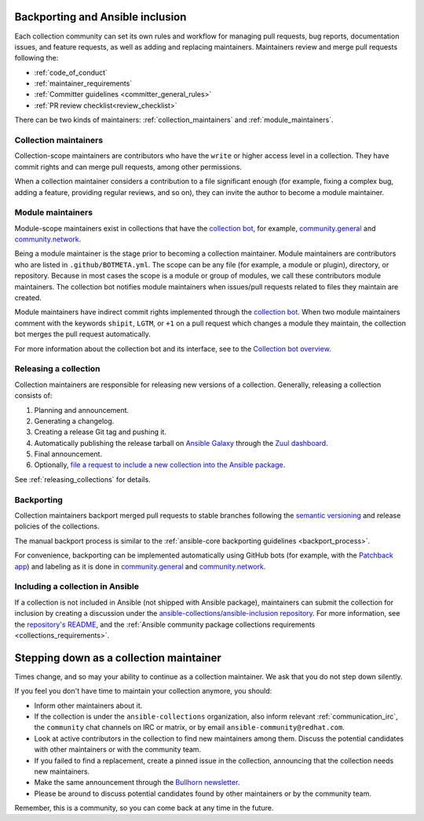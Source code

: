 .. _maintainers_workflow:


Backporting and Ansible inclusion
==================================

Each collection community can set its own rules and workflow for managing pull requests, bug reports, documentation issues, and feature requests, as well as adding and replacing maintainers. Maintainers review and merge pull requests following the:

* :ref:`code_of_conduct`
* :ref:`maintainer_requirements`
* :ref:`Committer guidelines <committer_general_rules>`
* :ref:`PR review checklist<review_checklist>`

There can be two kinds of maintainers: :ref:`collection_maintainers` and :ref:`module_maintainers`.

.. _collection_maintainers:

Collection maintainers
----------------------

Collection-scope maintainers are contributors who have the ``write`` or higher access level in a collection. They have commit rights and can merge pull requests, among other permissions.

When a collection maintainer considers a contribution to a file significant enough
(for example, fixing a complex bug, adding a feature, providing regular reviews, and so on),
they can invite the author to become a module maintainer.


.. _module_maintainers:

Module maintainers
------------------

Module-scope maintainers exist in collections that have the `collection bot <https://github.com/ansible-community/collection_bot>`_,
for example, `community.general <https://github.com/ansible-collections/community.general>`_
and `community.network <https://github.com/ansible-collections/community.network>`_.

Being a module maintainer is the stage prior to becoming a collection maintainer. Module maintainers are contributors who are listed in ``.github/BOTMETA.yml``. The scope can be any file (for example, a module or plugin), directory, or repository. Because in most cases the scope is a module or group of modules, we call these contributors module maintainers. The collection bot notifies module maintainers when issues/pull requests related to files they maintain are created.

Module maintainers have indirect commit rights implemented through the `collection bot <https://github.com/ansible-community/collection_bot>`_.
When two module maintainers comment with the keywords ``shipit``, ``LGTM``, or ``+1`` on a pull request
which changes a module they maintain, the collection bot merges the pull request automatically.

For more information about the collection bot and its interface,
see to the `Collection bot overview <https://github.com/ansible-community/collection_bot/blob/main/ISSUE_HELP.md>`_.


Releasing a collection
----------------------

Collection maintainers are responsible for releasing new versions of a collection. Generally, releasing a collection consists of:

#. Planning and announcement.
#. Generating a changelog.
#. Creating a release Git tag and pushing it.
#. Automatically publishing the release tarball on `Ansible Galaxy <https://galaxy.ansible.com/>`_ through the `Zuul dashboard <https://dashboard.zuul.ansible.com/t/ansible/builds?pipeline=release>`_.
#. Final announcement.
#. Optionally, `file a request to include a new collection into the Ansible package <https://github.com/ansible-collections/ansible-inclusion>`_.

See :ref:`releasing_collections` for details.

.. _Backporting:

Backporting
------------

Collection maintainers backport merged pull requests to stable branches
following the `semantic versioning <https://semver.org/>`_ and release policies of the collections.

The manual backport process is similar to the :ref:`ansible-core backporting guidelines <backport_process>`.

For convenience, backporting can be implemented automatically using GitHub bots (for example, with the `Patchback app <https://github.com/apps/patchback>`_) and labeling as it is done in `community.general <https://github.com/ansible-collections/community.general>`_ and `community.network <https://github.com/ansible-collections/community.network>`_.


.. _including_collection_ansible:

Including a collection in Ansible
-----------------------------------

If a collection is not included in Ansible (not shipped with Ansible package), maintainers can submit the collection for inclusion by creating a discussion under the `ansible-collections/ansible-inclusion repository <https://github.com/ansible-collections/ansible-inclusion>`_. For more information, see the `repository's README <https://github.com/ansible-collections/ansible-inclusion/blob/main/README.md>`_, and the :ref:`Ansible community package collections requirements <collections_requirements>`.

Stepping down as a collection maintainer
===========================================

Times change, and so may your ability to continue as a collection maintainer. We ask that you do not step down silently.

If you feel you don't have time to maintain your collection anymore, you should:

- Inform other maintainers about it.
- If the collection is under the ``ansible-collections`` organization, also inform relevant :ref:`communication_irc`, the ``community`` chat channels on IRC or matrix, or by email ``ansible-community@redhat.com``.
- Look at active contributors in the collection to find new maintainers among them. Discuss the potential candidates with other maintainers or with the community team.
- If you failed to find a replacement, create a pinned issue in the collection, announcing that the collection needs new maintainers.
- Make the same announcement through the `Bullhorn newsletter <https://forum.ansible.com/t/about-the-newsletter-category/166>`_.
- Please be around to discuss potential candidates found by other maintainers or by the community team.

Remember, this is a community, so you can come back at any time in the future.
